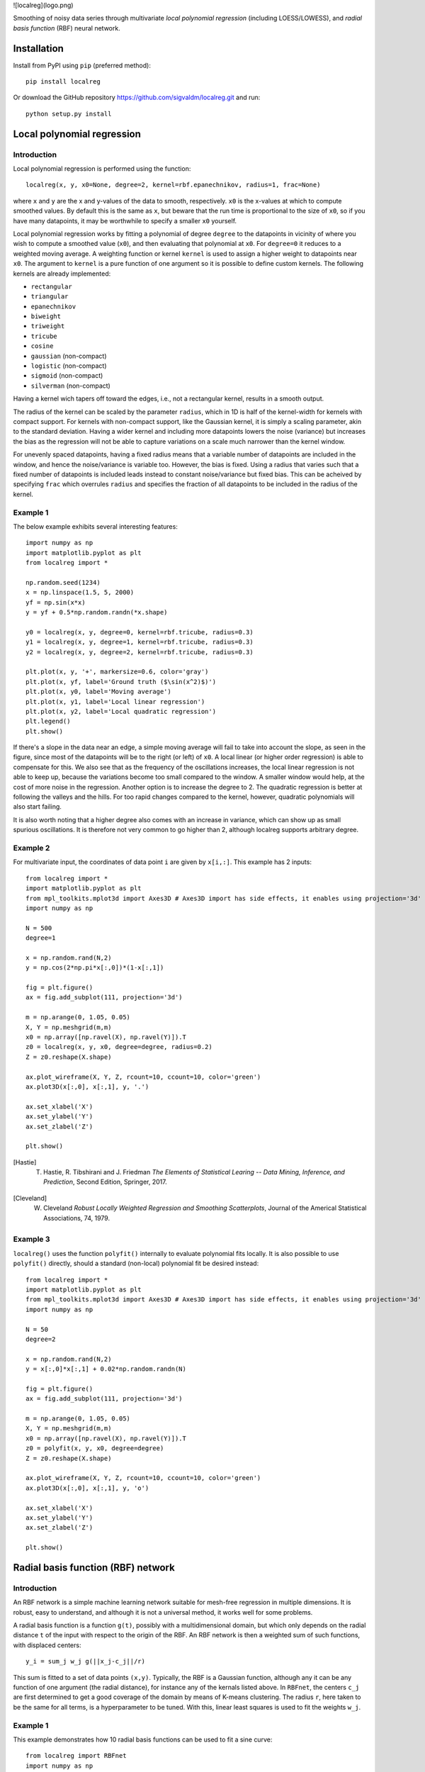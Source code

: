 ![localreg](logo.png)

.. image:: https://travis-ci.com/sigvaldm/localreg.svg?branch=master
    :target: https://app.travis-ci.com/sigvaldm/localreg

.. image:: https://coveralls.io/repos/github/sigvaldm/localreg/badge.svg?branch=master
    :target: https://coveralls.io/github/sigvaldm/localreg?branch=master

.. image:: https://img.shields.io/pypi/pyversions/localreg.svg
    :target: https://pypi.org/project/localreg

.. image:: https://zenodo.org/badge/185620541.svg
    :target: https://zenodo.org/badge/latestdoi/185620541

Smoothing of noisy data series through multivariate *local polynomial regression* (including LOESS/LOWESS), and *radial basis function* (RBF) neural network.

Installation
------------
Install from PyPI using ``pip`` (preferred method)::

    pip install localreg

Or download the GitHub repository https://github.com/sigvaldm/localreg.git and run::

    python setup.py install

Local polynomial regression
---------------------------

Introduction
~~~~~~~~~~~~
Local polynomial regression is performed using the function::

    localreg(x, y, x0=None, degree=2, kernel=rbf.epanechnikov, radius=1, frac=None)

where ``x`` and ``y`` are the x and y-values of the data to smooth, respectively.
``x0`` is the x-values at which to compute smoothed values. By default this is the same as ``x``, but beware that the run time is proportional to the size of ``x0``, so if you have many datapoints, it may be worthwhile to specify a smaller ``x0`` yourself.

Local polynomial regression works by fitting a polynomial of degree ``degree`` to the datapoints in vicinity of where you wish to compute a smoothed value (``x0``), and then evaluating that polynomial at ``x0``. For ``degree=0`` it reduces to a weighted moving average. A weighting function or kernel ``kernel`` is used to assign a higher weight to datapoints near ``x0``. The argument to ``kernel`` is a pure function of one argument so it is possible to define custom kernels. The following kernels are already implemented:

- ``rectangular``
- ``triangular``
- ``epanechnikov``
- ``biweight``
- ``triweight``
- ``tricube``
- ``cosine``
- ``gaussian`` (non-compact)
- ``logistic`` (non-compact)
- ``sigmoid`` (non-compact)
- ``silverman`` (non-compact)

Having a kernel wich tapers off toward the edges, i.e., not a rectangular kernel, results in a smooth output.

The radius of the kernel can be scaled by the parameter ``radius``, which in 1D is half of the kernel-width for kernels with compact support. For kernels with non-compact support, like the Gaussian kernel, it is simply a scaling parameter, akin to the standard deviation. Having a wider kernel and including more datapoints lowers the noise (variance) but increases the bias as the regression will not be able to capture variations on a scale much narrower than the kernel window.

For unevenly spaced datapoints, having a fixed radius means that a variable number of datapoints are included in the window, and hence the noise/variance is variable too. However, the bias is fixed. Using a radius that varies such that a fixed number of datapoints is included leads instead to constant noise/variance but fixed bias. This can be acheived by specifying ``frac`` which overrules ``radius`` and specifies the fraction of all datapoints to be included in the radius of the kernel.

Example 1
~~~~~~~~~
The below example exhibits several interesting features::

    import numpy as np
    import matplotlib.pyplot as plt
    from localreg import *

    np.random.seed(1234)
    x = np.linspace(1.5, 5, 2000)
    yf = np.sin(x*x)
    y = yf + 0.5*np.random.randn(*x.shape)

    y0 = localreg(x, y, degree=0, kernel=rbf.tricube, radius=0.3)
    y1 = localreg(x, y, degree=1, kernel=rbf.tricube, radius=0.3)
    y2 = localreg(x, y, degree=2, kernel=rbf.tricube, radius=0.3)

    plt.plot(x, y, '+', markersize=0.6, color='gray')
    plt.plot(x, yf, label='Ground truth ($\sin(x^2)$)')
    plt.plot(x, y0, label='Moving average')
    plt.plot(x, y1, label='Local linear regression')
    plt.plot(x, y2, label='Local quadratic regression')
    plt.legend()
    plt.show()

.. image:: examples/basic.png

If there's a slope in the data near an edge, a simple moving average will fail to take into account the slope, as seen in the figure, since most of the datapoints will be to the right (or left) of ``x0``. A local linear (or higher order regression) is able to compensate for this. We also see that as the frequency of the oscillations increases, the local linear regression is not able to keep up, because the variations become too small compared to the window. A smaller window would help, at the cost of more noise in the regression. Another option is to increase the degree to 2. The quadratic regression is better at following the valleys and the hills. For too rapid changes compared to the kernel, however, quadratic polynomials will also start failing.

It is also worth noting that a higher degree also comes with an increase in variance, which can show up as small spurious oscillations. It is therefore not very common to go higher than 2, although localreg supports arbitrary degree.

Example 2
~~~~~~~~~
For multivariate input, the coordinates of data point ``i`` are given by ``x[i,:]``. This example has 2 inputs::

    from localreg import *
    import matplotlib.pyplot as plt
    from mpl_toolkits.mplot3d import Axes3D # Axes3D import has side effects, it enables using projection='3d' in add_subplot
    import numpy as np

    N = 500
    degree=1

    x = np.random.rand(N,2)
    y = np.cos(2*np.pi*x[:,0])*(1-x[:,1])

    fig = plt.figure()
    ax = fig.add_subplot(111, projection='3d')

    m = np.arange(0, 1.05, 0.05)
    X, Y = np.meshgrid(m,m)
    x0 = np.array([np.ravel(X), np.ravel(Y)]).T
    z0 = localreg(x, y, x0, degree=degree, radius=0.2)
    Z = z0.reshape(X.shape)

    ax.plot_wireframe(X, Y, Z, rcount=10, ccount=10, color='green')
    ax.plot3D(x[:,0], x[:,1], y, '.')

    ax.set_xlabel('X')
    ax.set_ylabel('Y')
    ax.set_zlabel('Z')

    plt.show()

.. image:: examples/multivariate.png

.. [Hastie] T. Hastie, R. Tibshirani and J. Friedman *The Elements of Statistical Learing -- Data Mining, Inference, and Prediction*, Second Edition, Springer, 2017.
.. [Cleveland] W. Cleveland *Robust Locally Weighted Regression and Smoothing Scatterplots*, Journal of the Americal Statistical Associations, 74, 1979.

Example 3
~~~~~~~~~
``localreg()`` uses the function ``polyfit()`` internally to evaluate polynomial fits locally. It is also possible to use ``polyfit()`` directly, should a standard (non-local) polynomial fit be desired instead::

    from localreg import *
    import matplotlib.pyplot as plt
    from mpl_toolkits.mplot3d import Axes3D # Axes3D import has side effects, it enables using projection='3d' in add_subplot
    import numpy as np

    N = 50
    degree=2

    x = np.random.rand(N,2)
    y = x[:,0]*x[:,1] + 0.02*np.random.randn(N)

    fig = plt.figure()
    ax = fig.add_subplot(111, projection='3d')

    m = np.arange(0, 1.05, 0.05)
    X, Y = np.meshgrid(m,m)
    x0 = np.array([np.ravel(X), np.ravel(Y)]).T
    z0 = polyfit(x, y, x0, degree=degree)
    Z = z0.reshape(X.shape)

    ax.plot_wireframe(X, Y, Z, rcount=10, ccount=10, color='green')
    ax.plot3D(x[:,0], x[:,1], y, 'o')

    ax.set_xlabel('X')
    ax.set_ylabel('Y')
    ax.set_zlabel('Z')

    plt.show()

.. image:: examples/polyfit.png
 
Radial basis function (RBF) network
-----------------------------------

Introduction
~~~~~~~~~~~~
An RBF network is a simple machine learning network suitable for mesh-free regression in multiple dimensions. It is robust, easy to understand, and although it is not a universal method, it works well for some problems.

A radial basis function is a function ``g(t)``, possibly with a multidimensional domain, but which only depends on the radial distance ``t`` of the input with respect to the origin of the RBF. An RBF network is then a weighted sum of such functions, with displaced centers::

    y_i = sum_j w_j g(||x_j-c_j||/r)

This sum is fitted to a set of data points ``(x,y)``. Typically, the RBF is a Gaussian function, although any it can be any function of one argument (the radial distance), for instance any of the kernals listed above. In ``RBFnet``, the centers ``c_j`` are first determined to get a good coverage of the domain by means of K-means clustering. The radius ``r``, here taken to be the same for all terms, is a hyperparameter to be tuned. With this, linear least squares is used to fit the weights ``w_j``.

Example 1
~~~~~~~~~
This example demonstrates how 10 radial basis functions can be used to fit a sine curve::

    from localreg import RBFnet
    import numpy as np
    import matplotlib.pyplot as plt

    x = np.linspace(0,1,100)
    y = np.sin(2*np.pi*x)

    net = RBFnet()
    net.train(x, y, num=10, radius=0.3)

    plt.plot(x, y, label='Ground truth')
    net.plot_bases(plt.gca(), x, label='Prediction')
    plt.legend()
    plt.show()

.. image:: examples/rbf1.png

The dashed lines plotted using the ``plot_bases`` method are the individual terms in the weighted sum after training. The learning capacity of an RBF network is primarily determined by the number of basis functions, decided by the ``num`` parameter. In this case 10 basis functions makes for a good fit, but data with larger variability and more dimensions may require more basis functions. Other parameters that can be adjusted is the radius of the basis functions, as well as the analytical expression of the radial basis function itself. The radius is in terms of standard deviations of the input points, and is therefore always a number of order of magnitude one. By default Gaussian basis functions are used, but any of the kernels mentioned for local polynomial regression can be specified using the ``rbf`` parameter, as well as custom functions of one argument. Normalization can be turned off using the ``normalize`` argument. In this case the radius has similar magnitude as the input.

Example 2
~~~~~~~~~
This example demonstrates multi-dimensional inputs. Due to the larger variability more basis functions are needed than in example 1. We also do not specify the radius in this case, but allow ``RBFnet`` to use an internal algorithm for choosing the radius that minimizes the RMS error (other error measures may be specified using the ``measure`` parameter). While automatically tuning the radius works well in this example, it must be considered an experimental feature. It is also more time-consuming::

    from localreg import RBFnet, plot_corr
    import numpy as np
    import matplotlib.pyplot as plt
    from mpl_toolkits.mplot3d import Axes3D # Enables 3d-projection 

    x = np.linspace(0,2,30)
    X, Y = np.meshgrid(x, x)

    input = np.array([X.ravel(), Y.ravel()]).T
    x, y = input.T
    z = y*np.sin(2*np.pi*x)

    net = RBFnet()
    net.train(input, z, num=50)
    z_hat = net.predict(input)

    fig = plt.figure()
    ax = fig.add_subplot(111, projection='3d')
    ax.plot_wireframe(X, Y, z.reshape(X.shape), rcount=20, ccount=20)
    ax.plot_surface(X, Y, z_hat.reshape(X.shape), alpha=0.5, color='green')
    plt.show()

    fig, ax = plt.subplots()
    plot_corr(ax, z, z_hat)
    plt.show()

.. image:: examples/rbf2a.png
.. image:: examples/rbf2b.png

The figures show excellent agreement between the true and predicted data. In the first plot the wirefram is the true data, whereas the surface is the predicted data. The function ``plot_corr`` is handy to visualize the agreement between true and predicted data.

When using multi-dimensional data normalization becomes more important. If the input variables have different standard deviation, e.g., if they are variables of entirely different physical dimensions, it will be difficult to adapt the network with few basis functions of radial shape, because it will be difficult to resolve the details in the "small" axes while spanning the data in the "large" axes. Normalization make the spread along the axes more comparable.

Example 3
~~~~~~~~~
Localreg comes with several error metrics for quantifying the error:

- ``rms_error``
- ``rms_rel_error``
- ``max_abs_error``
- ``max_rel_error``
- ``mean_abs_error``
- ``mean_rel_error``
- ``error_bias``
- ``rel_error_bias``
- ``error_std``
- ``rel_error_std``

This example demonstates a couple of these, as well as a special modification to the least squares algorithm available in ``RBFnet``::

    from localreg import RBFnet
    from localreg.metrics import rms_error, rms_rel_error
    from frmt import print_table
    import matplotlib.pyplot as plt
    import numpy as np

    x = np.linspace(0,0.49,100)
    y = np.tan(np.pi*x)+1

    net = RBFnet()

    net.train(x, y, radius=1)
    y_hat0 = net.predict(x)

    net.train(x, y, radius=1, relative=True)
    y_hat1 = net.predict(x)

    print_table(
        [[''            , 'RMSE'              , 'RMSRE'                  ],
         ['Normal LLS'  , rms_error(y, y_hat0), rms_rel_error(y , y_hat0)],
         ['Relative LLS', rms_error(y, y_hat1), rms_rel_error(y , y_hat1)]]
    )

    plt.figure()
    plt.plot(x, y, label='Ground truth')
    plt.plot(x, y_hat0, label='Normal LLS')
    plt.plot(x, y_hat1, label='Relative LLS')
    plt.legend()
    plt.show()

Output::

                  RMSE  RMSRE 
    Normal LLS    0.65  0.17  
    Relative LLS  1.14  0.0457

.. image:: examples/rbf3.png

This example fits the data to a tan-function, which becomes very large towards the right edge. Linear least squares (LLS) algorithms solves the so-called normal equations, which is equivalent to minimizing the squared sum of residuals or the root-mean-square (RMS) of the error. When the data spans a large range, the error can quickly become very large for the smaller values, because the algorithm optimizes the errors in absolute terms. In this example, the linear least squares algorithm makes a poor (and oscialltory) prediction of smaller values, because the absolute error in the larger values are made smaller that way. However, when working on data spanning several orders of magnitude, the relative error is often more important. By training with ``relative=True``, the normal equations are preconditioned such that the root-mean-square of the relative errors (RMSE) are minimized instead of RMSE.
